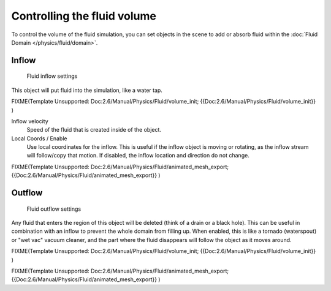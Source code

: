 
Controlling the fluid volume
****************************

To control the volume of the fluid simulation, you can set objects in the scene to add or absorb fluid within the :doc:`Fluid Domain </physics/fluid/domain>`.


Inflow
======

.. figure:: /images/Blender_fluids_inflow.jpg
   :width: 300px
   :figwidth: 300px

   Fluid inflow settings


This object will put fluid into the simulation, like a water tap.


FIXME(Template Unsupported: Doc:2.6/Manual/Physics/Fluid/volume_init;
{{Doc:2.6/Manual/Physics/Fluid/volume_init}}
)

Inflow velocity
   Speed of the fluid that is created inside of the object.

Local Coords / Enable
   Use local coordinates for the inflow. This is useful if the inflow object is moving or rotating, as the inflow stream will follow/copy that motion. If disabled, the inflow location and direction do not change.


FIXME(Template Unsupported: Doc:2.6/Manual/Physics/Fluid/animated_mesh_export;
{{Doc:2.6/Manual/Physics/Fluid/animated_mesh_export}}
)


Outflow
=======

.. figure:: /images/Blender_fluids_outflow.jpg
   :width: 300px
   :figwidth: 300px

   Fluid outflow settings


Any fluid that enters the region of this object will be deleted
(think of a drain or a black hole).
This can be useful in combination with an inflow to prevent the whole domain from filling up.
When enabled, this is like a tornado (waterspout) or "wet vac" vacuum cleaner,
and the part where the fluid disappears will follow the object as it moves around.


FIXME(Template Unsupported: Doc:2.6/Manual/Physics/Fluid/volume_init;
{{Doc:2.6/Manual/Physics/Fluid/volume_init}}
)


FIXME(Template Unsupported: Doc:2.6/Manual/Physics/Fluid/animated_mesh_export;
{{Doc:2.6/Manual/Physics/Fluid/animated_mesh_export}}
)
